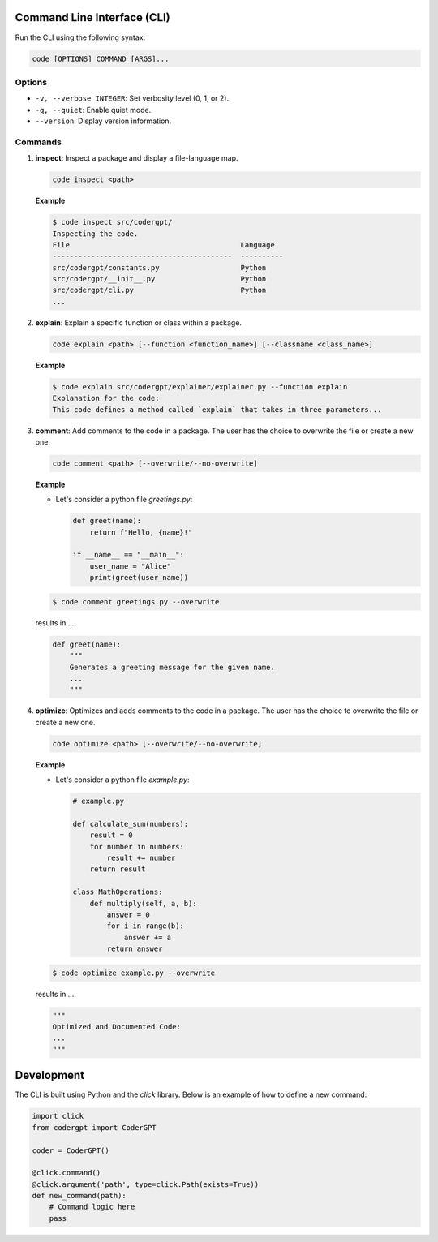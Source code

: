 Command Line Interface (CLI)
----------------------------

Run the CLI using the following syntax:

.. code-block:: shell

    code [OPTIONS] COMMAND [ARGS]...

Options
~~~~~~~

- ``-v, --verbose INTEGER``: Set verbosity level (0, 1, or 2).
- ``-q, --quiet``: Enable quiet mode.
- ``--version``: Display version information.

Commands
~~~~~~~~

1. **inspect**: Inspect a package and display a file-language map.

   .. code-block:: shell

       code inspect <path>

   **Example**

   .. code-block:: shell

       $ code inspect src/codergpt/
       Inspecting the code.
       File                                        Language
       ------------------------------------------  ----------
       src/codergpt/constants.py                   Python
       src/codergpt/__init__.py                    Python
       src/codergpt/cli.py                         Python
       ...

2. **explain**: Explain a specific function or class within a package.

   .. code-block:: shell

       code explain <path> [--function <function_name>] [--classname <class_name>]

   **Example**

   .. code-block:: shell

       $ code explain src/codergpt/explainer/explainer.py --function explain
       Explanation for the code:
       This code defines a method called `explain` that takes in three parameters...

3. **comment**: Add comments to the code in a package. The user has the choice to overwrite the file or create a new one.

   .. code-block:: shell

       code comment <path> [--overwrite/--no-overwrite]

   **Example**

   - Let's consider a python file `greetings.py`:

     .. code-block:: python

         def greet(name):
             return f"Hello, {name}!"

         if __name__ == "__main__":
             user_name = "Alice"
             print(greet(user_name))

   .. code-block:: shell

       $ code comment greetings.py --overwrite

   results in ....

   .. code-block:: python

       def greet(name):
           """
           Generates a greeting message for the given name.
           ...
           """

4. **optimize**: Optimizes and adds comments to the code in a package. The user has the choice to overwrite the file or create a new one.

   .. code-block:: shell

       code optimize <path> [--overwrite/--no-overwrite]

   **Example**

   - Let's consider a python file `example.py`:

     .. code-block:: python

         # example.py

         def calculate_sum(numbers):
             result = 0
             for number in numbers:
                 result += number
             return result

         class MathOperations:
             def multiply(self, a, b):
                 answer = 0
                 for i in range(b):
                     answer += a
                 return answer

   .. code-block:: shell

       $ code optimize example.py --overwrite

   results in ....

   .. code-block:: python

       """
       Optimized and Documented Code:
       ...
       """

Development
-----------

The CLI is built using Python and the `click` library. Below is an example of how to define a new command:

.. code-block:: python

    import click
    from codergpt import CoderGPT

    coder = CoderGPT()

    @click.command()
    @click.argument('path', type=click.Path(exists=True))
    def new_command(path):
        # Command logic here
        pass
